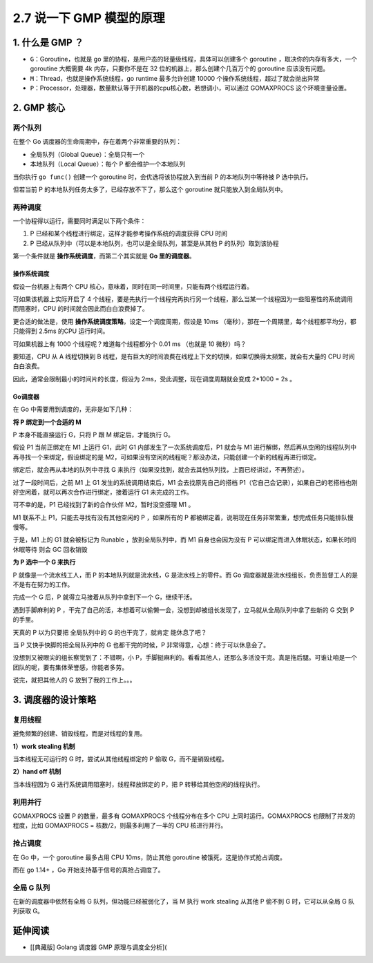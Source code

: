 2.7 说一下 GMP 模型的原理
=========================

1. 什么是 GMP ？
----------------

-  ``G``\ ：Goroutine，也就是 go
   里的协程，是用户态的轻量级线程，具体可以创建多个 goroutine
   ，取决你的内存有多大，一个 goroutine 大概需要 4k 内存，只要你不是在
   32 位的机器上，那么创建个几百万个的 goroutine 应该没有问题。
-  ``M``\ ：Thread，也就是操作系统线程，go runtime 最多允许创建 10000
   个操作系统线程，超过了就会抛出异常
-  ``P``\ ：Processor，处理器，数量默认等于开机器的cpu核心数，若想调小，可以通过
   GOMAXPROCS 这个环境变量设置。

2. GMP 核心
-----------

两个队列
~~~~~~~~

在整个 Go 调度器的生命周期中，存在着两个非常重要的队列：

-  全局队列（Global Queue）：全局只有一个
-  本地队列（Local Queue）：每个 P 都会维护一个本地队列

当你执行 ``go func()`` 创建一个 goroutine 时，会优选将该协程放入到当前 P
的本地队列中等待被 P 选中执行。

但若当前 P 的本地队列任务太多了，已经存放不下了，那么这个 goroutine
就只能放入到全局队列中。

两种调度
~~~~~~~~

一个协程得以运行，需要同时满足以下两个条件：

1. P 已经和某个线程进行绑定，这样才能参考操作系统的调度获得 CPU 时间
2. P 已经从队列中（可以是本地队列，也可以是全局队列，甚至是从其他 P
   的队列）取到该协程

第一个条件就是 **操作系统调度**\ ，而第二个其实就是 **Go
里的调度器**\ 。

操作系统调度
^^^^^^^^^^^^

假设一台机器上有两个 CPU
核心，意味着，同时在同一时间里，只能有两个线程运行着。

可如果该机器上实际开启了 4
个线程，要是先执行一个线程完再执行另一个线程，那么当某一个线程因为一些阻塞性的系统调用而阻塞时，CPU
的时间就会因此而白白浪费掉了。

更合适的做法是，使用 **操作系统调度策略**\ ，设定一个调度周期，假设是
10ms （毫秒），那在一个周期里，每个线程都平均分，都只能得到 2.5ms 的CPU
运行时间。

可如果机器上有 1000 个线程呢？难道每个线程都分个 0.01 ms （也就是 10
微秒）吗？

要知道，CPU 从 A 线程切换到 B
线程，是有巨大的时间浪费在线程上下文的切换，如果切换得太频繁，就会有大量的
CPU 时间白白浪费。

|image0|

因此，通常会限制最小的时间片的长度，假设为
2ms，受此调整，现在调度周期就会变成 2*1000 = 2s 。

Go调度器
^^^^^^^^

在 Go 中需要用到调度的，无非是如下几种：

**将 P 绑定到一个合适的 M**

P 本身不能直接运行 G，只将 P 跟 M 绑定后，才能执行 G。

假设 P1 当前正绑定在 M1 上运行 G1，此时 G1 内部发生了一次系统调度后，P1
就会与 M1
进行解绑，然后再从空闲的线程队列中再寻找一个来绑定，假设绑定的是
M2，可如果没有空闲的线程呢？那没办法，只能创建一个新的线程再进行绑定。

绑定后，就会再从本地的队列中寻找 G
来执行（如果没找到，就会去其他队列找，上面已经讲过，不再赘述）。

过了一段时间后，之前 M1 上 G1 发生的系统调用结束后，M1
会去找原先自己的搭档
P1（它自己会记录），如果自己的老搭档也刚好空闲着，就可以再次合作进行绑定，接着运行
G1 未完成的工作。

可不幸的是，P1 已经找到了新的合作伙伴 M2，暂时没空搭理 M1 。

M1 联系不上 P1，只能去寻找有没有其他空闲的 P ，如果所有的 P
都被绑定着，说明现在任务非常繁重，想完成任务只能排队慢慢等。

于是，M1 上的 G1 就会被标记为 Runable ，放到全局队列中，而 M1
自身也会因为没有 P 可以绑定而进入休眠状态，如果长时间休眠等待 则会 GC
回收销毁

**为 P 选中一个 G 来执行**

P 就像是一个流水线工人，而 P 的本地队列就是流水线，G
是流水线上的零件。而 Go
调度器就是流水线组长，负责监督工人的是不是有在努力的工作。

完成一个 G 后，P 就得立马接着从队列中拿到下一个 G，继续干活。

遇到手脚麻利的 P
，干完了自己的活，本想着可以偷懒一会，没想到却被组长发现了，立马就从全局队列中拿了些新的
G 交到 P 的手里。

天真的 P 以为只要把 全局队列中的 G 的也干完了，就肯定 能休息了吧？

当 P 又快手快脚的把全局队列中的 G 也都干完的时候，P
非常得意，心想：终于可以休息会了。

没想到又被眼尖的组长察觉到了：不错啊，小
P，手脚挺麻利的。看看其他人，还那么多活没干完。真是拖后腿。可谁让咱是一个团队的呢，要有集体荣誉感，你能者多劳。

说完，就把其他人的 G 放到了我的工作上。。。

3. 调度器的设计策略
-------------------

复用线程
~~~~~~~~

避免频繁的创建、销毁线程，而是对线程的复用。

**1）work stealing 机制**

当本线程无可运行的 G 时，尝试从其他线程绑定的 P 偷取 G，而不是销毁线程。

**2）hand off 机制**

当本线程因为 G 进行系统调用阻塞时，线程释放绑定的 P，把 P
转移给其他空闲的线程执行。

利用并行
~~~~~~~~

GOMAXPROCS 设置 P 的数量，最多有 GOMAXPROCS 个线程分布在多个 CPU
上同时运行。GOMAXPROCS 也限制了并发的程度，比如 GOMAXPROCS =
核数/2，则最多利用了一半的 CPU 核进行并行。

抢占调度
~~~~~~~~

在 Go 中，一个 goroutine 最多占用 CPU 10ms，防止其他 goroutine
被饿死，这是协作式抢占调度。

而在 go 1.14+ ，Go 开始支持基于信号的真抢占调度了。

全局 G 队列
~~~~~~~~~~~

在新的调度器中依然有全局 G 队列，但功能已经被弱化了，当 M 执行 work
stealing 从其他 P 偷不到 G 时，它可以从全局 G 队列获取 G。

延伸阅读
--------

-  [[典藏版] Golang 调度器 GMP 原理与调度全分析](

.. |image0| image:: http://image.iswbm.com/20210904140447.png

